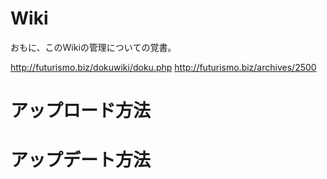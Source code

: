 * Wiki
おもに、このWikiの管理についての覚書。

http://futurismo.biz/dokuwiki/doku.php
http://futurismo.biz/archives/2500

* アップロード方法
* アップデート方法

